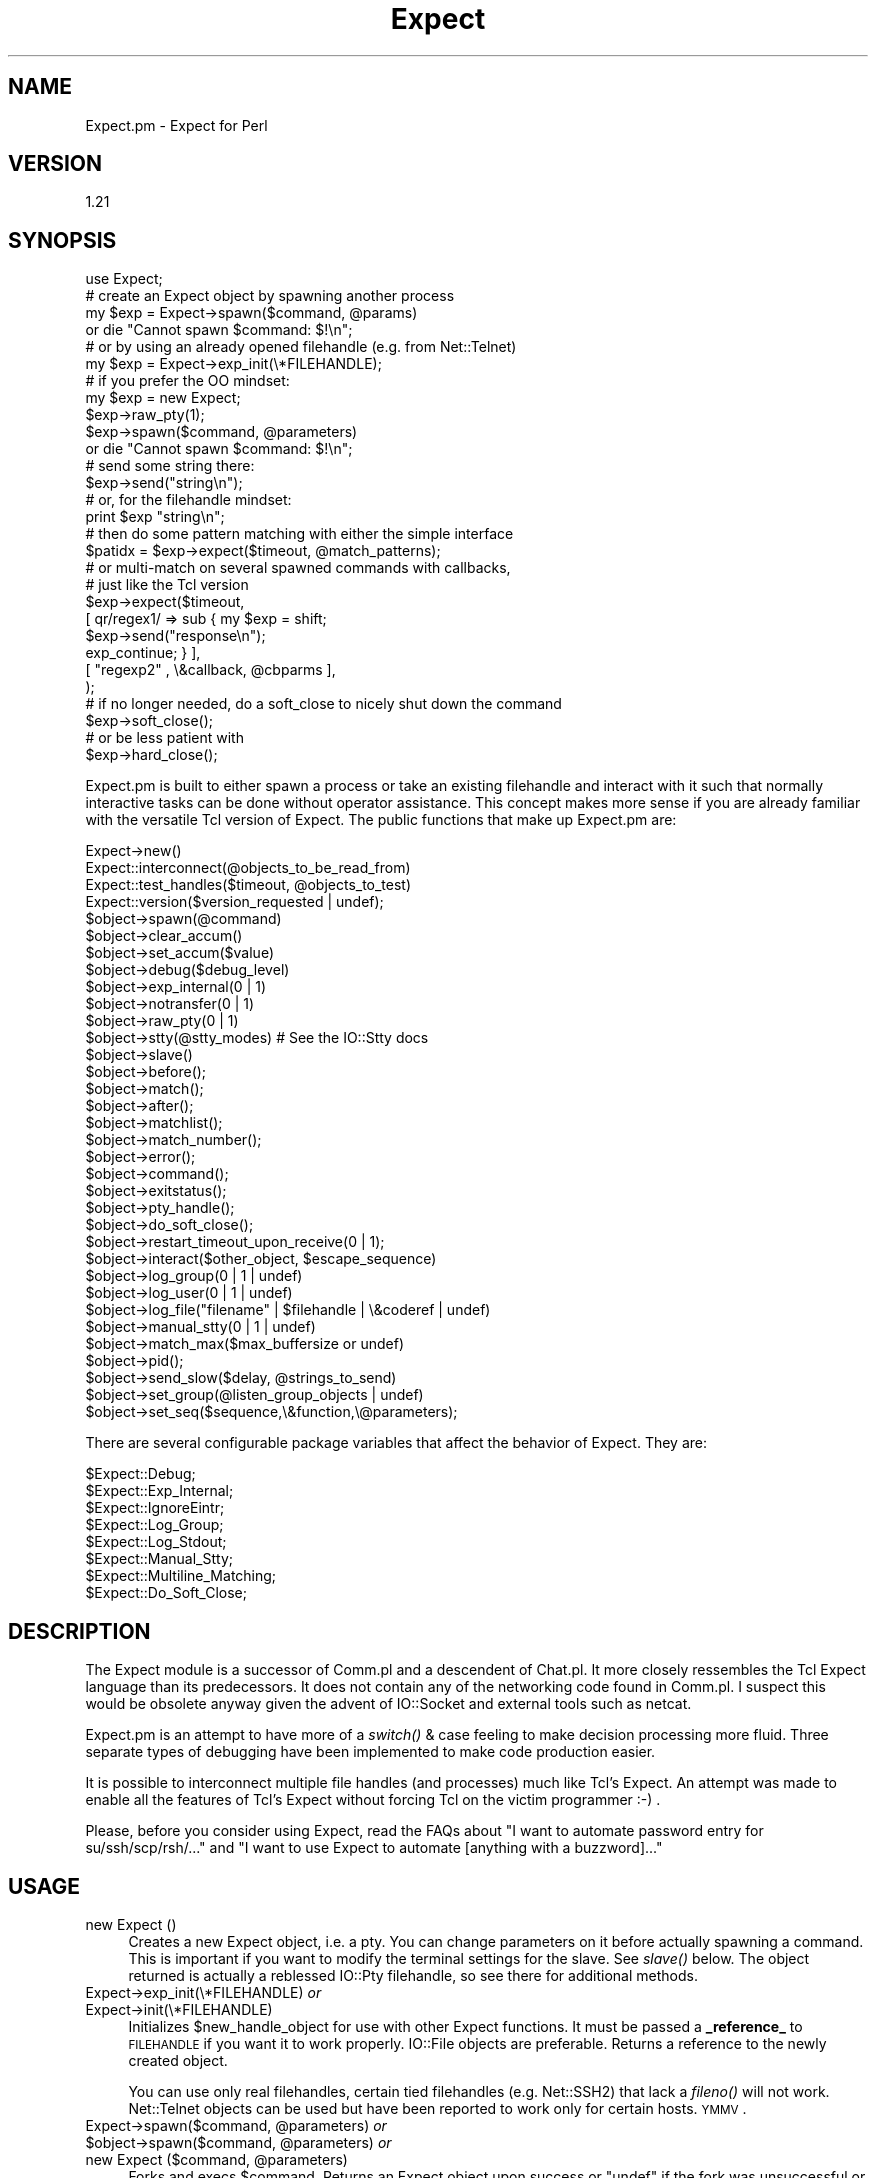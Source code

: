 .\" Automatically generated by Pod::Man 2.23 (Pod::Simple 3.14)
.\"
.\" Standard preamble:
.\" ========================================================================
.de Sp \" Vertical space (when we can't use .PP)
.if t .sp .5v
.if n .sp
..
.de Vb \" Begin verbatim text
.ft CW
.nf
.ne \\$1
..
.de Ve \" End verbatim text
.ft R
.fi
..
.\" Set up some character translations and predefined strings.  \*(-- will
.\" give an unbreakable dash, \*(PI will give pi, \*(L" will give a left
.\" double quote, and \*(R" will give a right double quote.  \*(C+ will
.\" give a nicer C++.  Capital omega is used to do unbreakable dashes and
.\" therefore won't be available.  \*(C` and \*(C' expand to `' in nroff,
.\" nothing in troff, for use with C<>.
.tr \(*W-
.ds C+ C\v'-.1v'\h'-1p'\s-2+\h'-1p'+\s0\v'.1v'\h'-1p'
.ie n \{\
.    ds -- \(*W-
.    ds PI pi
.    if (\n(.H=4u)&(1m=24u) .ds -- \(*W\h'-12u'\(*W\h'-12u'-\" diablo 10 pitch
.    if (\n(.H=4u)&(1m=20u) .ds -- \(*W\h'-12u'\(*W\h'-8u'-\"  diablo 12 pitch
.    ds L" ""
.    ds R" ""
.    ds C` ""
.    ds C' ""
'br\}
.el\{\
.    ds -- \|\(em\|
.    ds PI \(*p
.    ds L" ``
.    ds R" ''
'br\}
.\"
.\" Escape single quotes in literal strings from groff's Unicode transform.
.ie \n(.g .ds Aq \(aq
.el       .ds Aq '
.\"
.\" If the F register is turned on, we'll generate index entries on stderr for
.\" titles (.TH), headers (.SH), subsections (.SS), items (.Ip), and index
.\" entries marked with X<> in POD.  Of course, you'll have to process the
.\" output yourself in some meaningful fashion.
.ie \nF \{\
.    de IX
.    tm Index:\\$1\t\\n%\t"\\$2"
..
.    nr % 0
.    rr F
.\}
.el \{\
.    de IX
..
.\}
.\"
.\" Accent mark definitions (@(#)ms.acc 1.5 88/02/08 SMI; from UCB 4.2).
.\" Fear.  Run.  Save yourself.  No user-serviceable parts.
.    \" fudge factors for nroff and troff
.if n \{\
.    ds #H 0
.    ds #V .8m
.    ds #F .3m
.    ds #[ \f1
.    ds #] \fP
.\}
.if t \{\
.    ds #H ((1u-(\\\\n(.fu%2u))*.13m)
.    ds #V .6m
.    ds #F 0
.    ds #[ \&
.    ds #] \&
.\}
.    \" simple accents for nroff and troff
.if n \{\
.    ds ' \&
.    ds ` \&
.    ds ^ \&
.    ds , \&
.    ds ~ ~
.    ds /
.\}
.if t \{\
.    ds ' \\k:\h'-(\\n(.wu*8/10-\*(#H)'\'\h"|\\n:u"
.    ds ` \\k:\h'-(\\n(.wu*8/10-\*(#H)'\`\h'|\\n:u'
.    ds ^ \\k:\h'-(\\n(.wu*10/11-\*(#H)'^\h'|\\n:u'
.    ds , \\k:\h'-(\\n(.wu*8/10)',\h'|\\n:u'
.    ds ~ \\k:\h'-(\\n(.wu-\*(#H-.1m)'~\h'|\\n:u'
.    ds / \\k:\h'-(\\n(.wu*8/10-\*(#H)'\z\(sl\h'|\\n:u'
.\}
.    \" troff and (daisy-wheel) nroff accents
.ds : \\k:\h'-(\\n(.wu*8/10-\*(#H+.1m+\*(#F)'\v'-\*(#V'\z.\h'.2m+\*(#F'.\h'|\\n:u'\v'\*(#V'
.ds 8 \h'\*(#H'\(*b\h'-\*(#H'
.ds o \\k:\h'-(\\n(.wu+\w'\(de'u-\*(#H)/2u'\v'-.3n'\*(#[\z\(de\v'.3n'\h'|\\n:u'\*(#]
.ds d- \h'\*(#H'\(pd\h'-\w'~'u'\v'-.25m'\f2\(hy\fP\v'.25m'\h'-\*(#H'
.ds D- D\\k:\h'-\w'D'u'\v'-.11m'\z\(hy\v'.11m'\h'|\\n:u'
.ds th \*(#[\v'.3m'\s+1I\s-1\v'-.3m'\h'-(\w'I'u*2/3)'\s-1o\s+1\*(#]
.ds Th \*(#[\s+2I\s-2\h'-\w'I'u*3/5'\v'-.3m'o\v'.3m'\*(#]
.ds ae a\h'-(\w'a'u*4/10)'e
.ds Ae A\h'-(\w'A'u*4/10)'E
.    \" corrections for vroff
.if v .ds ~ \\k:\h'-(\\n(.wu*9/10-\*(#H)'\s-2\u~\d\s+2\h'|\\n:u'
.if v .ds ^ \\k:\h'-(\\n(.wu*10/11-\*(#H)'\v'-.4m'^\v'.4m'\h'|\\n:u'
.    \" for low resolution devices (crt and lpr)
.if \n(.H>23 .if \n(.V>19 \
\{\
.    ds : e
.    ds 8 ss
.    ds o a
.    ds d- d\h'-1'\(ga
.    ds D- D\h'-1'\(hy
.    ds th \o'bp'
.    ds Th \o'LP'
.    ds ae ae
.    ds Ae AE
.\}
.rm #[ #] #H #V #F C
.\" ========================================================================
.\"
.IX Title "Expect 3"
.TH Expect 3 "2007-07-19" "perl v5.12.5" "User Contributed Perl Documentation"
.\" For nroff, turn off justification.  Always turn off hyphenation; it makes
.\" way too many mistakes in technical documents.
.if n .ad l
.nh
.SH "NAME"
Expect.pm \- Expect for Perl
.SH "VERSION"
.IX Header "VERSION"
1.21
.SH "SYNOPSIS"
.IX Header "SYNOPSIS"
.Vb 1
\&  use Expect;
\&
\&  # create an Expect object by spawning another process
\&  my $exp = Expect\->spawn($command, @params)
\&    or die "Cannot spawn $command: $!\en";
\&
\&  # or by using an already opened filehandle (e.g. from Net::Telnet)
\&  my $exp = Expect\->exp_init(\e*FILEHANDLE);
\&
\&  # if you prefer the OO mindset:
\&  my $exp = new Expect;
\&  $exp\->raw_pty(1);  
\&  $exp\->spawn($command, @parameters)
\&    or die "Cannot spawn $command: $!\en";
\&
\&  # send some string there:
\&  $exp\->send("string\en");
\&
\&  # or, for the filehandle mindset:
\&  print $exp "string\en";
\&
\&  # then do some pattern matching with either the simple interface
\&  $patidx = $exp\->expect($timeout, @match_patterns);
\&
\&  # or multi\-match on several spawned commands with callbacks,
\&  # just like the Tcl version
\&  $exp\->expect($timeout,
\&               [ qr/regex1/ => sub { my $exp = shift;
\&                                     $exp\->send("response\en");
\&                                     exp_continue; } ],
\&               [ "regexp2" , \e&callback, @cbparms ],
\&              );
\&
\&  # if no longer needed, do a soft_close to nicely shut down the command
\&  $exp\->soft_close();
\&
\&  # or be less patient with
\&  $exp\->hard_close();
.Ve
.PP
Expect.pm is built to either spawn a process or take an existing filehandle
and interact with it such that normally interactive tasks can be done
without operator assistance. This concept makes more sense if you are 
already familiar with the versatile Tcl version of Expect.
The public functions that make up Expect.pm are:
.PP
.Vb 10
\&  Expect\->new()
\&  Expect::interconnect(@objects_to_be_read_from)
\&  Expect::test_handles($timeout, @objects_to_test)
\&  Expect::version($version_requested | undef);
\&  $object\->spawn(@command)
\&  $object\->clear_accum()
\&  $object\->set_accum($value)
\&  $object\->debug($debug_level)
\&  $object\->exp_internal(0 | 1)
\&  $object\->notransfer(0 | 1)
\&  $object\->raw_pty(0 | 1)
\&  $object\->stty(@stty_modes) # See the IO::Stty docs
\&  $object\->slave()
\&  $object\->before();
\&  $object\->match();
\&  $object\->after();
\&  $object\->matchlist();
\&  $object\->match_number();
\&  $object\->error();
\&  $object\->command();
\&  $object\->exitstatus();
\&  $object\->pty_handle();
\&  $object\->do_soft_close();
\&  $object\->restart_timeout_upon_receive(0 | 1);
\&  $object\->interact($other_object, $escape_sequence)
\&  $object\->log_group(0 | 1 | undef)
\&  $object\->log_user(0 | 1 | undef)
\&  $object\->log_file("filename" | $filehandle | \e&coderef | undef)
\&  $object\->manual_stty(0 | 1 | undef)
\&  $object\->match_max($max_buffersize or undef)
\&  $object\->pid();
\&  $object\->send_slow($delay, @strings_to_send)
\&  $object\->set_group(@listen_group_objects | undef)
\&  $object\->set_seq($sequence,\e&function,\e@parameters);
.Ve
.PP
There are several configurable package variables that affect the behavior of Expect. They are:
.PP
.Vb 8
\&  $Expect::Debug;
\&  $Expect::Exp_Internal;
\&  $Expect::IgnoreEintr;
\&  $Expect::Log_Group;
\&  $Expect::Log_Stdout;
\&  $Expect::Manual_Stty;
\&  $Expect::Multiline_Matching;
\&  $Expect::Do_Soft_Close;
.Ve
.SH "DESCRIPTION"
.IX Header "DESCRIPTION"
The Expect module is a successor of Comm.pl and a descendent of Chat.pl. It
more closely ressembles the Tcl Expect language than its predecessors. It
does not contain any of the networking code found in Comm.pl. I suspect this
would be obsolete anyway given the advent of IO::Socket and external tools
such as netcat.
.PP
Expect.pm is an attempt to have more of a \fIswitch()\fR & case feeling to make 
decision processing more fluid.  Three separate types of debugging have 
been implemented to make code production easier.
.PP
It is possible to interconnect multiple file handles (and processes) much
like Tcl's Expect. An attempt was made to enable all the features of Tcl's
Expect without forcing Tcl on the victim programmer :\-) .
.PP
Please, before you consider using Expect, read the FAQs about
\&\*(L"I want to automate password entry for su/ssh/scp/rsh/...\*(R" and
\&\*(L"I want to use Expect to automate [anything with a buzzword]...\*(R"
.SH "USAGE"
.IX Header "USAGE"
.IP "new Expect ()" 4
.IX Item "new Expect ()"
Creates a new Expect object, i.e. a pty.  You can change parameters on
it before actually spawning a command.  This is important if you want
to modify the terminal settings for the slave.  See \fIslave()\fR below.
The object returned is actually a reblessed IO::Pty filehandle, so see
there for additional methods.
.IP "Expect\->exp_init(\e*FILEHANDLE) \fIor\fR" 4
.IX Item "Expect->exp_init(*FILEHANDLE) or"
.PD 0
.IP "Expect\->init(\e*FILEHANDLE)" 4
.IX Item "Expect->init(*FILEHANDLE)"
.PD
Initializes \f(CW$new_handle_object\fR for use with other Expect functions. It must
be passed a \fB_reference_\fR to \s-1FILEHANDLE\s0 if you want it to work properly. 
IO::File objects are preferable. Returns a reference to the newly created
object.
.Sp
You can use only real filehandles, certain tied filehandles
(e.g. Net::SSH2) that lack a \fIfileno()\fR will not work. Net::Telnet
objects can be used but have been reported to work only for certain
hosts. \s-1YMMV\s0.
.ie n .IP "Expect\->spawn($command, @parameters) \fIor\fR" 4
.el .IP "Expect\->spawn($command, \f(CW@parameters\fR) \fIor\fR" 4
.IX Item "Expect->spawn($command, @parameters) or"
.PD 0
.ie n .IP "$object\->spawn($command, @parameters) \fIor\fR" 4
.el .IP "\f(CW$object\fR\->spawn($command, \f(CW@parameters\fR) \fIor\fR" 4
.IX Item "$object->spawn($command, @parameters) or"
.ie n .IP "new Expect ($command, @parameters)" 4
.el .IP "new Expect ($command, \f(CW@parameters\fR)" 4
.IX Item "new Expect ($command, @parameters)"
.PD
Forks and execs \f(CW$command\fR. Returns an Expect object upon success or
\&\f(CW\*(C`undef\*(C'\fR if the fork was unsuccessful or the command could not be
found.  \fIspawn()\fR passes its parameters unchanged to Perls \fIexec()\fR, so
look there for detailed semantics.
.Sp
Note that if spawn cannot \fIexec()\fR the given command, the Expect object
is still valid and the next \fIexpect()\fR will see \*(L"Cannot exec\*(R", so you
can use that for error handling.
.Sp
Also note that you cannot reuse an object with an already spawned
command, even if that command has exited.  Sorry, but you have to
allocate a new object...
.ie n .IP "$object\->debug(0 | 1 | 2 | 3 | undef)" 4
.el .IP "\f(CW$object\fR\->debug(0 | 1 | 2 | 3 | undef)" 4
.IX Item "$object->debug(0 | 1 | 2 | 3 | undef)"
Sets debug level for \f(CW$object\fR. 1 refers to general debugging
information, 2 refers to verbose debugging and 0 refers to no
debugging. If you call \fIdebug()\fR with no parameters it will return the
current debugging level.  When the object is created the debugging
level will match that \f(CW$Expect::Debug\fR, normally 0.
.Sp
The '3' setting is new with 1.05, and adds the additional
functionality of having the _full_ accumulated buffer printed every
time data is read from an Expect object. This was implemented by
request. I recommend against using this unless you think you need it
as it can create quite a quantity of output under some circumstances..
.ie n .IP "$object\->exp_internal(1 | 0)" 4
.el .IP "\f(CW$object\fR\->exp_internal(1 | 0)" 4
.IX Item "$object->exp_internal(1 | 0)"
Sets/unsets 'exp_internal' debugging. This is similar in nature to its Tcl
counterpart. It is extremely valuable when debugging \fIexpect()\fR sequences.
When the object is created the exp_internal setting will match the value of
\&\f(CW$Expect::Exp_Internal\fR, normally 0. Returns the current setting if called
without parameters. It is highly recommended that you make use of the
debugging features lest you have angry code.
.ie n .IP "$object\->raw_pty(1 | 0)" 4
.el .IP "\f(CW$object\fR\->raw_pty(1 | 0)" 4
.IX Item "$object->raw_pty(1 | 0)"
Set pty to raw mode before spawning.  This disables echoing, \s-1CR\-\s0>\s-1LF\s0
translation and an ugly hack for broken Solaris TTYs (which send
<space><backspace> to slow things down) and thus gives a more
pipe-like behaviour (which is important if you want to transfer binary
content).  Note that this must be set \fIbefore\fR spawning the program.
.ie n .IP "$object\->stty(qw(mode1 mode2...))" 4
.el .IP "\f(CW$object\fR\->stty(qw(mode1 mode2...))" 4
.IX Item "$object->stty(qw(mode1 mode2...))"
Sets the tty mode for \f(CW$object\fR's associated terminal to the given
modes.  Note that on many systems the master side of the pty is not a
tty, so you have to modify the slave pty instead, see next item.  This
needs IO::Stty installed, which is no longer required.
.ie n .IP "$object\->\fIslave()\fR" 4
.el .IP "\f(CW$object\fR\->\fIslave()\fR" 4
.IX Item "$object->slave()"
Returns a filehandle to the slave part of the pty.  Very useful in modifying
the terminal settings:
.Sp
.Vb 1
\&  $object\->slave\->stty(qw(raw \-echo));
.Ve
.Sp
Typical values are 'sane', 'raw', and 'raw \-echo'.  Note that I
recommend setting the terminal to 'raw' or 'raw \-echo', as this avoids
a lot of hassle and gives pipe-like (i.e. transparent) behaviour
(without the buffering issue).
.ie n .IP "$object\->print(@strings) \fIor\fR" 4
.el .IP "\f(CW$object\fR\->print(@strings) \fIor\fR" 4
.IX Item "$object->print(@strings) or"
.PD 0
.ie n .IP "$object\->send(@strings)" 4
.el .IP "\f(CW$object\fR\->send(@strings)" 4
.IX Item "$object->send(@strings)"
.PD
Sends the given strings to the spawned command.  Note that the strings
are not logged in the logfile (see print_log_file) but will probably
be echoed back by the pty, depending on pty settings (default is echo)
and thus end up there anyway.  This must also be taken into account
when \fIexpect()\fRing for an answer: the next string will be the command
just sent.  I suggest setting the pty to raw, which disables echo and
makes the pty transparently act like a bidirectional pipe.
.ie n .IP "$object\->expect($timeout, @match_patterns)" 4
.el .IP "\f(CW$object\fR\->expect($timeout, \f(CW@match_patterns\fR)" 4
.IX Item "$object->expect($timeout, @match_patterns)"
or, more like Tcl/Expect,
.Sp
.Vb 11
\&  expect($timeout, 
\&         \*(Aq\-i\*(Aq, [ $obj1, $obj2, ... ], 
\&               [ $re_pattern, sub { ...; exp_continue; }, @subparms, ],
\&               [ \*(Aqeof\*(Aq, sub { ... } ],
\&               [ \*(Aqtimeout\*(Aq, sub { ... }, \e$subparm1 ],
\&         \*(Aq\-i\*(Aq, [ $objn, ...],
\&               \*(Aq\-ex\*(Aq, $exact_pattern, sub { ... },
\&               $exact_pattern, sub { ...; exp_continue_timeout; },
\&               \*(Aq\-re\*(Aq, $re_pattern, sub { ... },
\&         \*(Aq\-i\*(Aq, \e@object_list, @pattern_list,
\&         ...);
.Ve
.Sp
\&\fISimple interface:\fR
.Sp
Given \f(CW$timeout\fR in seconds Expect will wait for \f(CW$object\fR's handle to produce
one of the match_patterns, which are matched exactly by default. If you 
want a regexp match, prefix the pattern with '\-re'.
.Sp
Due to o/s limitations \f(CW$timeout\fR should be a round number. If \f(CW$timeout\fR 
is 0 Expect will check one time to see if \f(CW$object\fR's handle contains 
any of the match_patterns. If \f(CW$timeout\fR is undef Expect
will wait forever for a pattern to match.
.Sp
If called in a scalar context, \fIexpect()\fR will return the position of
the matched pattern within \f(CW$match_patterns\fR, or undef if no pattern was
matched. This is a position starting from 1, so if you want to know
which of an array of \f(CW@matched_patterns\fR matched you should subtract one
from the return value.
.Sp
If called in an array context \fIexpect()\fR will return
($matched_pattern_position, \f(CW$error\fR, \f(CW$successfully_matching_string\fR,
\&\f(CW$before_match\fR, and \f(CW$after_match\fR).
.Sp
\&\f(CW$matched_pattern_position\fR will contain the value that would have been
returned if \fIexpect()\fR had been called in a scalar context. \f(CW$error\fR is
the error that occurred that caused \fIexpect()\fR to return. \f(CW$error\fR will
contain a number followed by a string equivalent expressing the nature
of the error. Possible values are undef, indicating no error,
\&'1:TIMEOUT' indicating that \f(CW$timeout\fR seconds had elapsed without a
match, '2:EOF' indicating an eof was read from \f(CW$object\fR, '3: spawn
id($fileno) died' indicating that the process exited before matching
and '4:$!' indicating whatever error was set in \f(CW$ERRNO\fR during the last
read on \f(CW$object\fR's handle or during \fIselect()\fR. All handles indicated by
set_group plus \s-1STDOUT\s0 will have all data to come out of \f(CW$object\fR
printed to them during \fIexpect()\fR if log_group and log_stdout are set.
.Sp
Changed from older versions is the regular expression handling. By
default now all strings passed to \fIexpect()\fR are treated as literals. To
match a regular expression pass '\-re' as a parameter in front of the
pattern you want to match as a regexp.
.Sp
Example:
.Sp
.Vb 1
\&  $object\->expect(15, \*(Aqmatch me exactly\*(Aq,\*(Aq\-re\*(Aq,\*(Aqmatch\es+me\es+exactly\*(Aq);
.Ve
.Sp
This change makes it possible to match literals and regular expressions
in the same \fIexpect()\fR call.
.Sp
Also new is multiline matching. ^ will now match the beginning of
lines. Unfortunately, because perl doesn't use $/ in determining where 
lines break using $ to find the end of a line frequently doesn't work. This
is because your terminal is returning \*(L"\er\en\*(R" at the end of every line. One
way to check for a pattern at the end of a line would be to use \er?$ instead
of $.
.Sp
Example: Spawning telnet to a host, you might look for the escape
character.  telnet would return to you \*(L"\er\enEscape character is
\&'^]'.\er\en\*(R". To find this you might use \f(CW$match\fR='^Escape char.*\e.\er?$';
.Sp
.Vb 1
\&  $telnet\->expect(10,\*(Aq\-re\*(Aq,$match);
.Ve
.Sp
\&\fINew more Tcl/Expect\-like interface:\fR
.Sp
It's now possible to expect on more than one connection at a time by
specifying '\f(CW\*(C`\-i\*(C'\fR' and a single Expect object or a ref to an array
containing Expect objects, e.g.
.Sp
.Vb 4
\& expect($timeout,
\&        \*(Aq\-i\*(Aq, $exp1, @patterns_1,
\&        \*(Aq\-i\*(Aq, [ $exp2, $exp3 ], @patterns_2_3,
\&       )
.Ve
.Sp
Furthermore, patterns can now be specified as array refs containing
[$regexp, sub { ...}, \f(CW@optional_subprams\fR] . When the pattern matches,
the subroutine is called with parameters ($matched_expect_obj,
\&\f(CW@optional_subparms\fR). The subroutine can return the symbol
`exp_continue' to continue the expect matching with timeout starting
anew or return the symbol `exp_continue_timeout' for continuing expect
without resetting the timeout count.
.Sp
.Vb 8
\& $exp\->expect($timeout,
\&              [ qr/username: /i, sub { my $self = shift;
\&                                       $self\->send("$username\en");
\&                                       exp_continue; }],
\&              [ qr/password: /i, sub { my $self = shift;
\&                                       $self\->send("$password\en");
\&                                       exp_continue; }],
\&              $shell_prompt);
.Ve
.Sp
`expect' is now exported by default.
.ie n .IP "$object\->\fIexp_before()\fR \fIor\fR" 4
.el .IP "\f(CW$object\fR\->\fIexp_before()\fR \fIor\fR" 4
.IX Item "$object->exp_before() or"
.PD 0
.ie n .IP "$object\->\fIbefore()\fR" 4
.el .IP "\f(CW$object\fR\->\fIbefore()\fR" 4
.IX Item "$object->before()"
.PD
\&\fIbefore()\fR returns the 'before' part of the last \fIexpect()\fR call. If the last
\&\fIexpect()\fR call didn't match anything, \fIexp_before()\fR will return the entire
output of the object accumulated before the \fIexpect()\fR call finished.
.Sp
Note that this is something different than Tcl Expects \fIbefore()\fR!!
.ie n .IP "$object\->\fIexp_after()\fR \fIor\fR" 4
.el .IP "\f(CW$object\fR\->\fIexp_after()\fR \fIor\fR" 4
.IX Item "$object->exp_after() or"
.PD 0
.ie n .IP "$object\->\fIafter()\fR" 4
.el .IP "\f(CW$object\fR\->\fIafter()\fR" 4
.IX Item "$object->after()"
.PD
returns the 'after' part of the last \fIexpect()\fR call. If the last
\&\fIexpect()\fR call didn't match anything, \fIexp_after()\fR will return \fIundef()\fR.
.ie n .IP "$object\->\fIexp_match()\fR \fIor\fR" 4
.el .IP "\f(CW$object\fR\->\fIexp_match()\fR \fIor\fR" 4
.IX Item "$object->exp_match() or"
.PD 0
.ie n .IP "$object\->\fImatch()\fR" 4
.el .IP "\f(CW$object\fR\->\fImatch()\fR" 4
.IX Item "$object->match()"
.PD
returns the string matched by the last \fIexpect()\fR call, undef if
no string was matched.
.ie n .IP "$object\->\fIexp_match_number()\fR \fIor\fR" 4
.el .IP "\f(CW$object\fR\->\fIexp_match_number()\fR \fIor\fR" 4
.IX Item "$object->exp_match_number() or"
.PD 0
.ie n .IP "$object\->\fImatch_number()\fR" 4
.el .IP "\f(CW$object\fR\->\fImatch_number()\fR" 4
.IX Item "$object->match_number()"
.PD
\&\fIexp_match_number()\fR returns the number of the pattern matched by the last
\&\fIexpect()\fR call. Keep in mind that the first pattern in a list of patterns is 1,
not 0. Returns undef if no pattern was matched.
.ie n .IP "$object\->\fIexp_matchlist()\fR \fIor\fR" 4
.el .IP "\f(CW$object\fR\->\fIexp_matchlist()\fR \fIor\fR" 4
.IX Item "$object->exp_matchlist() or"
.PD 0
.ie n .IP "$object\->\fImatchlist()\fR" 4
.el .IP "\f(CW$object\fR\->\fImatchlist()\fR" 4
.IX Item "$object->matchlist()"
.PD
\&\fIexp_matchlist()\fR returns a list of matched substrings from the brackets
() inside the regexp that last matched. ($object\->matchlist)[0]
thus corresponds to \f(CW$1\fR, ($object\->matchlist)[1] to \f(CW$2\fR, etc.
.ie n .IP "$object\->\fIexp_error()\fR \fIor\fR" 4
.el .IP "\f(CW$object\fR\->\fIexp_error()\fR \fIor\fR" 4
.IX Item "$object->exp_error() or"
.PD 0
.ie n .IP "$object\->\fIerror()\fR" 4
.el .IP "\f(CW$object\fR\->\fIerror()\fR" 4
.IX Item "$object->error()"
.PD
\&\fIexp_error()\fR returns the error generated by the last \fIexpect()\fR call if
no pattern was matched. It is typically useful to examine the value returned by
\&\fIbefore()\fR to find out what the output of the object was in determining
why it didn't match any of the patterns.
.ie n .IP "$object\->\fIclear_accum()\fR" 4
.el .IP "\f(CW$object\fR\->\fIclear_accum()\fR" 4
.IX Item "$object->clear_accum()"
Clear the contents of the accumulator for \f(CW$object\fR. This gets rid of
any residual contents of a handle after \fIexpect()\fR or \fIsend_slow()\fR such
that the next \fIexpect()\fR call will only see new data from \f(CW$object\fR. The
contents of the accumulator are returned.
.ie n .IP "$object\->set_accum($value)" 4
.el .IP "\f(CW$object\fR\->set_accum($value)" 4
.IX Item "$object->set_accum($value)"
Sets the content of the accumulator for \f(CW$object\fR to \f(CW$value\fR. The
previous content of the accumulator is returned.
.ie n .IP "$object\->\fIexp_command()\fR \fIor\fR" 4
.el .IP "\f(CW$object\fR\->\fIexp_command()\fR \fIor\fR" 4
.IX Item "$object->exp_command() or"
.PD 0
.ie n .IP "$object\->\fIcommand()\fR" 4
.el .IP "\f(CW$object\fR\->\fIcommand()\fR" 4
.IX Item "$object->command()"
.PD
\&\fIexp_command()\fR returns the string that was used to spawn the command. Helpful
for debugging and for reused patternmatch subroutines.
.ie n .IP "$object\->\fIexp_exitstatus()\fR \fIor\fR" 4
.el .IP "\f(CW$object\fR\->\fIexp_exitstatus()\fR \fIor\fR" 4
.IX Item "$object->exp_exitstatus() or"
.PD 0
.ie n .IP "$object\->\fIexitstatus()\fR" 4
.el .IP "\f(CW$object\fR\->\fIexitstatus()\fR" 4
.IX Item "$object->exitstatus()"
.PD
Returns the exit status of \f(CW$object\fR (if it already exited).
.ie n .IP "$object\->\fIexp_pty_handle()\fR \fIor\fR" 4
.el .IP "\f(CW$object\fR\->\fIexp_pty_handle()\fR \fIor\fR" 4
.IX Item "$object->exp_pty_handle() or"
.PD 0
.ie n .IP "$object\->\fIpty_handle()\fR" 4
.el .IP "\f(CW$object\fR\->\fIpty_handle()\fR" 4
.IX Item "$object->pty_handle()"
.PD
Returns a string representation of the attached pty, for example:
`spawn \fIid\fR\|(5)' (pty has fileno 5), `handle \fIid\fR\|(7)' (pty was initialized
from fileno 7) or `\s-1STDIN\s0'. Useful for debugging.
.ie n .IP "$object\->restart_timeout_upon_receive(0 | 1)" 4
.el .IP "\f(CW$object\fR\->restart_timeout_upon_receive(0 | 1)" 4
.IX Item "$object->restart_timeout_upon_receive(0 | 1)"
If this is set to 1, the expect timeout is retriggered whenever something
is received from the spawned command.  This allows to perform some
aliveness testing and still expect for patterns.
.Sp
.Vb 5
\&    $exp\->restart_timeout_upon_receive(1);
\&    $exp\->expect($timeout,
\&                 [ timeout => \e&report_timeout ],
\&                 [ qr/pattern/ => \e&handle_pattern],
\&                );
.Ve
.Sp
Now the timeout isn't triggered if the command produces any kind of output,
i.e. is still alive, but you can act upon patterns in the output.
.ie n .IP "$object\->notransfer(1 | 0)" 4
.el .IP "\f(CW$object\fR\->notransfer(1 | 0)" 4
.IX Item "$object->notransfer(1 | 0)"
Do not truncate the content of the accumulator after a match.
Normally, the accumulator is set to the remains that come after the
matched string.  Note that this setting is per object and not per
pattern, so if you want to have normal acting patterns that truncate
the accumulator, you have to add a
.Sp
.Vb 1
\&    $exp\->set_accum($exp\->after);
.Ve
.Sp
to their callback, e.g.
.Sp
.Vb 12
\&    $exp\->notransfer(1);
\&    $exp\->expect($timeout,
\&                 # accumulator not truncated, pattern1 will match again
\&                 [ "pattern1" => sub { my $self = shift;
\&                                       ...
\&                                     } ],
\&                 # accumulator truncated, pattern2 will not match again
\&                 [ "pattern2" => sub { my $self = shift;
\&                                       ...
\&                                       $self\->set_accum($self\->after());
\&                                     } ],
\&                );
.Ve
.Sp
This is only a temporary fix until I can rewrite the pattern matching
part so it can take that additional \-notransfer argument.
.IP "Expect::interconnect(@objects);" 4
.IX Item "Expect::interconnect(@objects);"
Read from \f(CW@objects\fR and print to their \f(CW@listen_groups\fR until an escape sequence
is matched from one of \f(CW@objects\fR and the associated function returns 0 or undef.
The special escape sequence '\s-1EOF\s0' is matched when an object's handle returns
an end of file. Note that it is not necessary to include objects that only
accept data in \f(CW@objects\fR since the escape sequence is _read_ from an object.
Further note that the listen_group for a write-only object is always empty.
Why would you want to have objects listening to \s-1STDOUT\s0 (for example)?
By default every member of \f(CW@objects\fR _as well as every member of its listen
group_ will be set to 'raw \-echo' for the duration of interconnection. 
Setting \f(CW$object\fR\->\fImanual_stty()\fR will stop this behavior per object.
The original tty settings will be restored as interconnect exits.
.Sp
For a generic way to interconnect processes, take a look at IPC::Run.
.IP "Expect::test_handles(@objects)" 4
.IX Item "Expect::test_handles(@objects)"
Given a set of objects determines which objects' handles have data ready
to be read. \fBReturns an array\fR who's members are positions in \f(CW@objects\fR that
have ready handles. Returns undef if there are no such handles ready.
.IP "Expect::version($version_requested or undef);" 4
.IX Item "Expect::version($version_requested or undef);"
Returns current version of Expect. As of .99 earlier versions are not
supported. Too many things were changed to make versioning possible.
.ie n .IP "$object\->interact( ""\e*FILEHANDLE, $escape_sequence"")" 4
.el .IP "\f(CW$object\fR\->interact( \f(CW\e*FILEHANDLE, $escape_sequence\fR)" 4
.IX Item "$object->interact( *FILEHANDLE, $escape_sequence)"
\&\fIinteract()\fR is essentially a macro for calling \fIinterconnect()\fR for
connecting 2 processes together. \e*FILEHANDLE defaults to \e*STDIN and 
\&\f(CW$escape_sequence\fR defaults to undef. Interaction ceases when \f(CW$escape_sequence\fR
is read from \fB\s-1FILEHANDLE\s0\fR, not \f(CW$object\fR. \f(CW$object\fR's listen group will 
consist solely of \e*FILEHANDLE for the duration of the interaction.
\&\e*FILEHANDLE will not be echoed on \s-1STDOUT\s0.
.ie n .IP "$object\->log_group(0 | 1 | undef)" 4
.el .IP "\f(CW$object\fR\->log_group(0 | 1 | undef)" 4
.IX Item "$object->log_group(0 | 1 | undef)"
Set/unset logging of \f(CW$object\fR to its 'listen group'. If set all objects
in the listen group will have output from \f(CW$object\fR printed to them during
\&\f(CW$object\fR\->\fIexpect()\fR, \f(CW$object\fR\->\fIsend_slow()\fR, and \f(CW\*(C`Expect::interconnect($object
, ...)\*(C'\fR. Default value is on. During creation of \f(CW$object\fR the setting will
match the value of \f(CW$Expect::Log_Group\fR, normally 1.
.ie n .IP "$object\->log_user(0 | 1 | undef) \fIor\fR" 4
.el .IP "\f(CW$object\fR\->log_user(0 | 1 | undef) \fIor\fR" 4
.IX Item "$object->log_user(0 | 1 | undef) or"
.PD 0
.ie n .IP "$object\->log_stdout(0 | 1 | undef)" 4
.el .IP "\f(CW$object\fR\->log_stdout(0 | 1 | undef)" 4
.IX Item "$object->log_stdout(0 | 1 | undef)"
.PD
Set/unset logging of object's handle to \s-1STDOUT\s0. This corresponds to Tcl's
log_user variable. Returns current setting if called without parameters.
Default setting is off for initialized handles.  When a process object is
created (not a filehandle initialized with exp_init) the log_stdout setting
will match the value of \f(CW$Expect::Log_Stdout\fR variable, normally 1.
If/when you initialize \s-1STDIN\s0 it is usually associated with a tty which
will by default echo to \s-1STDOUT\s0 anyway, so be careful or you will have
multiple echoes.
.ie n .IP "$object\->log_file(""filename"" | $filehandle | \e&coderef | undef)" 4
.el .IP "\f(CW$object\fR\->log_file(``filename'' | \f(CW$filehandle\fR | \e&coderef | undef)" 4
.IX Item "$object->log_file(filename | $filehandle | &coderef | undef)"
Log session to a file.  All characters send to or received from the
spawned process are written to the file.  Normally appends to the
logfile, but you can pass an additional mode of \*(L"w\*(R" to truncate the
file upon \fIopen()\fR:
.Sp
.Vb 1
\&  $object\->log_file("filename", "w");
.Ve
.Sp
Returns the logfilehandle.
.Sp
If called with an undef value, stops logging and closes logfile:
.Sp
.Vb 1
\&  $object\->log_file(undef);
.Ve
.Sp
If called without argument, returns the logfilehandle:
.Sp
.Vb 1
\&  $fh = $object\->log_file();
.Ve
.Sp
Can be set to a code ref, which will be called instead of printing
to the logfile:
.Sp
.Vb 1
\&  $object\->log_file(\e&myloggerfunc);
.Ve
.ie n .IP "$object\->print_log_file(@strings)" 4
.el .IP "\f(CW$object\fR\->print_log_file(@strings)" 4
.IX Item "$object->print_log_file(@strings)"
Prints to logfile (if opened) or calls the logfile hook function.
This allows the user to add arbitraty text to the logfile.  Note that
this could also be done as \f(CW$object\fR\->log_file\->\fIprint()\fR but would only
work for log files, not code hooks.
.ie n .IP "$object\->set_seq($sequence, \e&function, \e@function_parameters)" 4
.el .IP "\f(CW$object\fR\->set_seq($sequence, \e&function, \e@function_parameters)" 4
.IX Item "$object->set_seq($sequence, &function, @function_parameters)"
During Expect\->\fIinterconnect()\fR if \f(CW$sequence\fR is read from \f(CW$object\fR &function
will be executed with parameters \f(CW@function_parameters\fR. It is \fB_highly
recommended_\fR that the escape sequence be a single character since the 
likelihood is great that the sequence will be broken into to separate reads
from the \f(CW$object\fR's handle, making it impossible to strip \f(CW$sequence\fR from
getting printed to \f(CW$object\fR's listen group. \e&function should be something
like 'main::control_w_function' and \f(CW@function_parameters\fR should be an
array defined by the caller, passed by reference to \fIset_seq()\fR.
Your function should return a non-zero value if execution of \fIinterconnect()\fR
is to resume after the function returns, zero or undefined if \fIinterconnect()\fR
should return after your function returns.
The special sequence '\s-1EOF\s0' matches the end of file being reached by \f(CW$object\fR.
See \fIinterconnect()\fR for details.
.ie n .IP "$object\->set_group(@listener_objects)" 4
.el .IP "\f(CW$object\fR\->set_group(@listener_objects)" 4
.IX Item "$object->set_group(@listener_objects)"
\&\f(CW@listener_objects\fR is the list of objects that should have their handles 
printed to by \f(CW$object\fR when Expect::interconnect, \f(CW$object\fR\->\fIexpect()\fR or
\&\f(CW$object\fR\->\fIsend_slow()\fR are called. Calling w/out parameters will return
the current list of the listener objects.
.ie n .IP "$object\->manual_stty(0 | 1 | undef)" 4
.el .IP "\f(CW$object\fR\->manual_stty(0 | 1 | undef)" 4
.IX Item "$object->manual_stty(0 | 1 | undef)"
Sets/unsets whether or not Expect should make reasonable guesses as to 
when and how to set tty parameters for \f(CW$object\fR. Will match
\&\f(CW$Expect::Manual_Stty\fR value (normally 0) when \f(CW$object\fR is created. If called
without parameters \fImanual_stty()\fR will return the current manual_stty setting.
.ie n .IP "$object\->match_max($maximum_buffer_length | undef) \fIor\fR" 4
.el .IP "\f(CW$object\fR\->match_max($maximum_buffer_length | undef) \fIor\fR" 4
.IX Item "$object->match_max($maximum_buffer_length | undef) or"
.PD 0
.ie n .IP "$object\->max_accum($maximum_buffer_length | undef)" 4
.el .IP "\f(CW$object\fR\->max_accum($maximum_buffer_length | undef)" 4
.IX Item "$object->max_accum($maximum_buffer_length | undef)"
.PD
Set the maximum accumulator size for object. This is useful if you think
that the accumulator will grow out of hand during \fIexpect()\fR calls. Since
the buffer will be matched by every match_pattern it may get slow if the
buffer gets too large. Returns current value if called without parameters.
Not defined by default.
.ie n .IP "$object\->notransfer(0 | 1)" 4
.el .IP "\f(CW$object\fR\->notransfer(0 | 1)" 4
.IX Item "$object->notransfer(0 | 1)"
If set, matched strings will not be deleted from the accumulator.
Returns current value if called without parameters.  False by default.
.ie n .IP "$object\->\fIexp_pid()\fR \fIor\fR" 4
.el .IP "\f(CW$object\fR\->\fIexp_pid()\fR \fIor\fR" 4
.IX Item "$object->exp_pid() or"
.PD 0
.ie n .IP "$object\->\fIpid()\fR" 4
.el .IP "\f(CW$object\fR\->\fIpid()\fR" 4
.IX Item "$object->pid()"
.PD
Return pid of \f(CW$object\fR, if one exists. Initialized filehandles will not have
pids (of course).
.ie n .IP "$object\->send_slow($delay, @strings);" 4
.el .IP "\f(CW$object\fR\->send_slow($delay, \f(CW@strings\fR);" 4
.IX Item "$object->send_slow($delay, @strings);"
print each character from each string of \f(CW@strings\fR one at a time with \f(CW$delay\fR
seconds before each character. This is handy for devices such as modems
that can be annoying if you send them data too fast. After each character
\&\f(CW$object\fR will be checked to determine whether or not it has any new data ready
and if so update the accumulator for future \fIexpect()\fR calls and print the 
output to \s-1STDOUT\s0 and \f(CW@listen_group\fR if log_stdout and log_group are
appropriately set.
.SS "Configurable Package Variables:"
.IX Subsection "Configurable Package Variables:"
.ie n .IP "$Expect::Debug" 4
.el .IP "\f(CW$Expect::Debug\fR" 4
.IX Item "$Expect::Debug"
Defaults to 0. Newly created objects have a \f(CW$object\fR\->\fIdebug()\fR value
of \f(CW$Expect::Debug\fR. See \f(CW$object\fR\->\fIdebug()\fR;
.ie n .IP "$Expect::Do_Soft_Close" 4
.el .IP "\f(CW$Expect::Do_Soft_Close\fR" 4
.IX Item "$Expect::Do_Soft_Close"
Defaults to 0. When destroying objects, soft_close may take up to half
a minute to shut everything down.  From now on, only hard_close will
be called, which is less polite but still gives the process a chance
to terminate properly.  Set this to '1' for old behaviour.
.ie n .IP "$Expect::Exp_Internal" 4
.el .IP "\f(CW$Expect::Exp_Internal\fR" 4
.IX Item "$Expect::Exp_Internal"
Defaults to 0. Newly created objects have a \f(CW$object\fR\->\fIexp_internal()\fR
value of \f(CW$Expect::Exp_Internal\fR. See \f(CW$object\fR\->\fIexp_internal()\fR.
.ie n .IP "$Expect::IgnoreEintr" 4
.el .IP "\f(CW$Expect::IgnoreEintr\fR" 4
.IX Item "$Expect::IgnoreEintr"
Defaults to 0. If set to 1, when waiting for new data, Expect will
ignore \s-1EINTR\s0 errors and restart the \fIselect()\fR call instead.
.ie n .IP "$Expect::Log_Group" 4
.el .IP "\f(CW$Expect::Log_Group\fR" 4
.IX Item "$Expect::Log_Group"
Defaults to 1. Newly created objects have a \f(CW$object\fR\->\fIlog_group()\fR
value of \f(CW$Expect::Log_Group\fR. See \f(CW$object\fR\->\fIlog_group()\fR.
.ie n .IP "$Expect::Log_Stdout" 4
.el .IP "\f(CW$Expect::Log_Stdout\fR" 4
.IX Item "$Expect::Log_Stdout"
Defaults to 1 for spawned commands, 0 for file handles
attached with \fIexp_init()\fR. Newly created objects have a
\&\f(CW$object\fR\->\fIlog_stdout()\fR value of \f(CW$Expect::Log_Stdout\fR. See
\&\f(CW$object\fR\->\fIlog_stdout()\fR.
.ie n .IP "$Expect::Manual_Stty" 4
.el .IP "\f(CW$Expect::Manual_Stty\fR" 4
.IX Item "$Expect::Manual_Stty"
Defaults to 0. Newly created objects have a \f(CW$object\fR\->\fImanual_stty()\fR
value of \f(CW$Expect::Manual_Stty\fR. See \f(CW$object\fR\->\fImanual_stty()\fR.
.ie n .IP "$Expect::Multiline_Matching" 4
.el .IP "\f(CW$Expect::Multiline_Matching\fR" 4
.IX Item "$Expect::Multiline_Matching"
.Vb 6
\&        Defaults to 1. Affects whether or not expect() uses the /m flag for
\&doing regular expression matching. If set to 1 /m is used.
\&        This makes a difference when you are trying to match ^ and $. If
\&you have this on you can match lines in the middle of a page of output
\&using ^ and $ instead of it matching the beginning and end of the entire
\&expression. I think this is handy.
.Ve
.SH "CONTRIBUTIONS"
.IX Header "CONTRIBUTIONS"
Lee Eakin <leakin@japh.itg.ti.com> has ported the kibitz script
from Tcl/Expect to Perl/Expect.
.PP
Jeff Carr <jcarr@linuxmachines.com> provided a simple example of how
handle terminal window resize events (transmitted via the \s-1WINCH\s0
signal) in a ssh session.
.PP
You can find both scripts in the examples/ subdir.  Thanks to both!
.PP
Historical notes:
.PP
There are still a few lines of code dating back to the inspirational
Comm.pl and Chat.pl modules without which this would not have been possible.
Kudos to Eric Arnold <Eric.Arnold@Sun.com> and Randal 'Nuke your \s-1NT\s0 box with
one line of perl code' Schwartz<merlyn@stonehenge.com> for making these
available to the perl public.
.PP
As of .98 I think all the old code is toast. No way could this have been done
without it though. Special thanks to Graham Barr for helping make sense of
the IO::Handle stuff as well as providing the highly recommended IO::Tty 
module.
.SH "REFERENCES"
.IX Header "REFERENCES"
Mark Rogaski <rogaski@att.com> wrote:
.PP
\&\*(L"I figured that you'd like to know that Expect.pm has been very 
useful to \s-1AT&T\s0 Labs over the past couple of years (since I first talked to 
Austin about design decisions). We use Expect.pm for managing 
the switches in our network via the telnet interface, and such automation 
has significantly increased our reliability. So, you can honestly say that 
one of the largest digital networks in existence (\s-1AT&T\s0 Frame Relay) uses 
Expect.pm quite extensively.\*(R"
.SH "FAQ \- Frequently Asked Questions"
.IX Header "FAQ - Frequently Asked Questions"
This is a growing collection of things that might help.
Please send you questions that are not answered here to
RGiersig@cpan.org
.SS "What systems does Expect run on?"
.IX Subsection "What systems does Expect run on?"
Expect itself doesn't have real system dependencies, but the underlying
IO::Tty needs pseudoterminals. IO::Stty uses \s-1POSIX\s0.pm and Fcntl.pm.
.PP
I have used it on Solaris, Linux and \s-1AIX\s0, others report *BSD and \s-1OSF\s0
as working.  Generally, any modern \s-1POSIX\s0 Unix should do, but there
are exceptions to every rule.  Feedback is appreciated.
.PP
See IO::Tty for a list of verified systems.
.SS "Can I use this module with ActivePerl on Windows?"
.IX Subsection "Can I use this module with ActivePerl on Windows?"
Up to now, the answer was 'No', but this has changed.
.PP
You still cannot use ActivePerl, but if you use the Cygwin environment
(http://sources.redhat.com), which brings its own perl, and have
the latest IO::Tty (v0.05 or later) installed, it should work (feedback
appreciated).
.SS "The examples in the tutorial don't work!"
.IX Subsection "The examples in the tutorial don't work!"
The tutorial is hopelessly out of date and needs a serious overhaul.
I appologize for this, I have concentrated my efforts mainly on the
functionality.  Volunteers welcomed.
.SS "How can I find out what Expect is doing?"
.IX Subsection "How can I find out what Expect is doing?"
If you set
.PP
.Vb 1
\&  $Expect::Exp_Internal = 1;
.Ve
.PP
Expect will tell you very verbosely what it is receiving and sending,
what matching it is trying and what it found.  You can do this on a
per-command base with
.PP
.Vb 1
\&  $exp\->exp_internal(1);
.Ve
.PP
You can also set
.PP
.Vb 1
\&  $Expect::Debug = 1;  # or 2, 3 for more verbose output
.Ve
.PP
or
.PP
.Vb 1
\&  $exp\->debug(1);
.Ve
.PP
which gives you even more output.
.SS "I am seeing the output of the command I spawned.  Can I turn that off?"
.IX Subsection "I am seeing the output of the command I spawned.  Can I turn that off?"
Yes, just set
.PP
.Vb 1
\&  $Expect::Log_Stdout = 0;
.Ve
.PP
to globally disable it or
.PP
.Vb 1
\&   $exp\->log_stdout(0);
.Ve
.PP
for just that command.  'log_user' is provided as an alias so
Tcl/Expect user get a \s-1DWIM\s0 experience... :\-)
.SS "No, I mean that when I send some text to the spawned process, it gets echoed back and I have to deal with it in the next expect."
.IX Subsection "No, I mean that when I send some text to the spawned process, it gets echoed back and I have to deal with it in the next expect."
This is caused by the pty, which has probably 'echo' enabled.  A
solution would be to set the pty to raw mode, which in general is
cleaner for communication between two programs (no more unexpected
character translations).  Unfortunately this would break a lot of old
code that sends \*(L"\er\*(R" to the program instead of \*(L"\en\*(R" (translating this
is also handled by the pty), so I won't add this to Expect just like that.
But feel free to experiment with \f(CW\*(C`$exp\->raw_pty(1)\*(C'\fR.
.SS "How do I send control characters to a process?"
.IX Subsection "How do I send control characters to a process?"
A: You can send any characters to a process with the print command. To
represent a control character in Perl, use \ec followed by the letter. For
example, control-G can be represented with \*(L"\ecG\*(R" . Note that this will not
work if you single-quote your string. So, to send control-C to a process in
\&\f(CW$exp\fR, do:
.PP
.Vb 1
\&  print $exp "\ecC";
.Ve
.PP
Or, if you prefer:
.PP
.Vb 1
\&  $exp\->send("\ecC");
.Ve
.PP
The ability to include control characters in a string like this is provided
by Perl, not by Expect.pm . Trying to learn Expect.pm without a thorough
grounding in Perl can be very daunting. We suggest you look into some of
the excellent Perl learning material, such as the books _Programming Perl_
and _Learning Perl_ by O'Reilly, as well as the extensive online Perl
documentation available through the perldoc command.
.SS "My script fails from time to time without any obvious reason.  It seems that I am sometimes loosing output from the spawned program."
.IX Subsection "My script fails from time to time without any obvious reason.  It seems that I am sometimes loosing output from the spawned program."
You could be exiting too fast without giving the spawned program
enough time to finish.  Try adding \f(CW$exp\fR\->\fIsoft_close()\fR to terminate the
program gracefully or do an \fIexpect()\fR for 'eof'.
.PP
Alternatively, try adding a 'sleep 1' after you \fIspawn()\fR the program.
It could be that pty creation on your system is just slow (but this is
rather improbable if you are using the latest IO-Tty).
.SS "I want to automate password entry for su/ssh/scp/rsh/..."
.IX Subsection "I want to automate password entry for su/ssh/scp/rsh/..."
You shouldn't use Expect for this.  Putting passwords, especially 
root passwords, into scripts in clear text can mean severe security 
problems.  I strongly recommend using other means.  For 'su', consider 
switching to 'sudo', which gives you root access on a per-command and 
per-user basis without the need to enter passwords.  'ssh'/'scp' can be 
set up with \s-1RSA\s0 authentication without passwords.  'rsh' can use 
the .rhost mechanism, but I'd strongly suggest to switch to 'ssh'; to 
mention 'rsh' and 'security' in the same sentence makes an oxymoron.
.PP
It will work for 'telnet', though, and there are valid uses for it,
but you still might want to consider using 'ssh', as keeping cleartext
passwords around is very insecure.
.SS "I want to use Expect to automate [anything with a buzzword]..."
.IX Subsection "I want to use Expect to automate [anything with a buzzword]..."
Are you sure there is no other, easier way?  As a rule of thumb,
Expect is useful for automating things that expect to talk to a human,
where no formal standard applies.  For other tasks that do follow a
well-defined protocol, there are often better-suited modules that
already can handle those protocols.  Don't try to do \s-1HTTP\s0 requests by
spawning telnet to port 80, use \s-1LWP\s0 instead.  To automate \s-1FTP\s0, take a
look at Net::FTP or \f(CW\*(C`ncftp\*(C'\fR (http://www.ncftp.org).  You don't use
a screwdriver to hammer in your nails either, or do you?
.SS "Is it possible to use threads with Expect?"
.IX Subsection "Is it possible to use threads with Expect?"
Basically yes, with one restriction: you must \fIspawn()\fR your programs in
the main thread and then pass the Expect objects to the handling
threads. The reason is that \fIspawn()\fR uses \fIfork()\fR, and perlthrtut:
.PP
.Vb 1
\&  "Thinking of mixing fork() and threads?  Please lie down and wait until the feeling passes."
.Ve
.SS "I want to log the whole session to a file."
.IX Subsection "I want to log the whole session to a file."
Use
.PP
.Vb 1
\&  $exp\->log_file("filename");
.Ve
.PP
or
.PP
.Vb 1
\&  $exp\->log_file($filehandle);
.Ve
.PP
or even
.PP
.Vb 1
\&  $exp\->log_file(\e&log_procedure);
.Ve
.PP
for maximum flexibility.
.PP
Note that the logfile is appended to by default, but you can
specify an optional mode \*(L"w\*(R" to truncate the logfile:
.PP
.Vb 1
\&  $exp\->log_file("filename", "w");
.Ve
.PP
To stop logging, just call it with a false argument:
.PP
.Vb 1
\&  $exp\->log_file(undef);
.Ve
.SS "How can I turn off multi-line matching for my regexps?"
.IX Subsection "How can I turn off multi-line matching for my regexps?"
To globally unset multi-line matching for all regexps:
.PP
.Vb 1
\&  $Expect::Multiline_Matching = 0;
.Ve
.PP
You can do that on a per-regexp basis by stating \f(CW\*(C`(?\-m)\*(C'\fR inside the regexp
(you need perl5.00503 or later for that).
.SS "How can I expect on multiple spawned commands?"
.IX Subsection "How can I expect on multiple spawned commands?"
You can use the \fB\-i\fR parameter to specify a single object or a list
of Expect objects.  All following patterns will be evaluated against
that list.
.PP
You can specify \fB\-i\fR multiple times to create groups of objects
and patterns to match against within the same expect statement.
.PP
This works just like in Tcl/Expect.
.PP
See the source example below.
.SS "I seem to have problems with ptys!"
.IX Subsection "I seem to have problems with ptys!"
Well, pty handling is really a black magic, as it is extremely system
dependend.  I have extensively revised IO-Tty, so these problems
should be gone.
.PP
If your system is listed in the \*(L"verified\*(R" list of IO::Tty, you
probably have some non-standard setup, e.g. you compiled your
Linux-kernel yourself and disabled ptys.  Please ask your friendly
sysadmin for help.
.PP
If your system is not listed, unpack the latest version of IO::Tty,
do a 'perl Makefile.PL; make; make test; uname \f(CW\*(C`\-a\*(C'\fR' and send me the
results and I'll see what I can deduce from that.
.SS "I just want to read the output of a process without \fIexpect()\fPing anything. How can I do this?"
.IX Subsection "I just want to read the output of a process without expect()ing anything. How can I do this?"
[ Are you sure you need Expect for this?  How about \fIqx()\fR or open(\*(L"prog|\*(R")? ]
.PP
By using expect without any patterns to match.
.PP
.Vb 3
\&  $process\->expect(undef); # Forever until EOF
\&  $process\->expect($timeout); # For a few seconds
\&  $process\->expect(0); # Is there anything ready on the handle now?
.Ve
.SS "Ok, so now how do I get what was read on the handle?"
.IX Subsection "Ok, so now how do I get what was read on the handle?"
.Vb 1
\&  $read = $process\->before();
.Ve
.SS "Where's IO::Pty?"
.IX Subsection "Where's IO::Pty?"
Find it on \s-1CPAN\s0 as IO-Tty, which provides both.
.SS "How come when I automate the passwd program to change passwords for me passwd dies before changing the password sometimes/every time?"
.IX Subsection "How come when I automate the passwd program to change passwords for me passwd dies before changing the password sometimes/every time?"
What's happening is you are closing the handle before passwd exits.
When you close the handle to a process, it is sent a signal (\s-1SIGPIPE\s0?)
telling it that \s-1STDOUT\s0 has gone away. The default behavior for
processes is to die in this circumstance. Two ways you can make this
not happen are:
.PP
.Vb 1
\&  $process\->soft_close();
.Ve
.PP
This will wait 15 seconds for a process to come up with an \s-1EOF\s0 by
itself before killing it.
.PP
.Vb 1
\&  $process\->expect(undef);
.Ve
.PP
This will wait forever for the process to match an empty set of
patterns. It will return when the process hits an \s-1EOF\s0.
.PP
As a rule, you should always \fIexpect()\fR the result of your transaction
before you continue with processing.
.SS "How come when I try to make a logfile with \fIlog_file()\fP or \fIset_group()\fP it doesn't print anything after the last time I run \fIexpect()\fP?"
.IX Subsection "How come when I try to make a logfile with log_file() or set_group() it doesn't print anything after the last time I run expect()?"
Output is only printed to the logfile/group when Expect reads from the
process, during \fIexpect()\fR, \fIsend_slow()\fR and \fIinterconnect()\fR.
One way you can force this is to make use of
.PP
.Vb 1
\&  $process\->expect(undef);
.Ve
.PP
and
.PP
.Vb 1
\&  $process\->expect(0);
.Ve
.PP
which will make \fIexpect()\fR run with an empty pattern set forever or just
for an instant to capture the output of \f(CW$process\fR. The output is
available in the accumulator, so you can grab it using
\&\f(CW$process\fR\->\fIbefore()\fR.
.SS "I seem to have problems with terminal settings, double echoing, etc."
.IX Subsection "I seem to have problems with terminal settings, double echoing, etc."
Tty settings are a major pain to keep track of. If you find unexpected
behavior such as double-echoing or a frozen session, doublecheck the
documentation for default settings. When in doubt, handle them
yourself using \f(CW$exp\fR\->\fIstty()\fR and \fImanual_stty()\fR functions.  As of .98
you shouldn't have to worry about stty settings getting fouled unless
you use interconnect or intentionally change them (like doing \-echo to
get a password).
.PP
If you foul up your terminal's tty settings, kill any hung processes
and enter 'stty sane' at a shell prompt. This should make your
terminal manageable again.
.PP
Note that IO::Tty returns ptys with your systems default setting
regarding echoing, \s-1CRLF\s0 translation etc. and Expect does not change
them.  I have considered setting the ptys to 'raw' without any
translation whatsoever, but this would break a lot of existing things,
as '\er' translation would not work anymore.  On the other hand, a raw
pty works much like a pipe and is more \s-1WYGIWYE\s0 (what you get is what
you expect), so I suggest you set it to 'raw' by yourself:
.PP
.Vb 3
\&  $exp = new Expect;
\&  $exp\->raw_pty(1);
\&  $exp\->spawn(...);
.Ve
.PP
To disable echo:
.PP
.Vb 1
\&  $exp\->slave\->stty(qw(\-echo));
.Ve
.SS "I'm spawning a telnet/ssh session and then let the user interact with it.  But screen-oriented applications on the other side don't work properly."
.IX Subsection "I'm spawning a telnet/ssh session and then let the user interact with it.  But screen-oriented applications on the other side don't work properly."
You have to set the terminal screen size for that.  Luckily, IO::Pty
already has a method for that, so modify your code to look like this:
.PP
.Vb 3
\&  my $exp = new Expect;
\&  $exp\->slave\->clone_winsize_from(\e*STDIN);
\&  $exp\->spawn("telnet somehost);
.Ve
.PP
Also, some applications need the \s-1TERM\s0 shell variable set so they know
how to move the cursor across the screen.  When logging in, the remote
shell sends a query (Ctrl-Z I think) and expects the terminal to
answer with a string, e.g. 'xterm'.  If you really want to go that way
(be aware, madness lies at its end), you can handle that and send back
the value in \f(CW$ENV\fR{\s-1TERM\s0}.  This is only a hand-waving explanation,
please figure out the details by yourself.
.SS "I set the terminal size as explained above, but if I resize the window, the application does not notice this."
.IX Subsection "I set the terminal size as explained above, but if I resize the window, the application does not notice this."
You have to catch the signal \s-1WINCH\s0 (\*(L"window size changed\*(R"), change the
terminal size and propagate the signal to the spawned application:
.PP
.Vb 4
\&  my $exp = new Expect;
\&  $exp\->slave\->clone_winsize_from(\e*STDIN);
\&  $exp\->spawn("ssh somehost);
\&  $SIG{WINCH} = \e&winch;
\&  
\&  sub winch {
\&    $exp\->slave\->clone_winsize_from(\e*STDIN);
\&    kill WINCH => $exp\->pid if $exp\->pid;
\&    $SIG{WINCH} = \e&winch;
\&  }
\&
\&  $exp\->interact();
.Ve
.PP
There is an example file ssh.pl in the examples/ subdir that shows how
this works with ssh. Please note that I do strongly object against
using Expect to automate ssh login, as there are better way to do that
(see ssh-keygen).
.SS "I noticed that the test uses a string that resembles, but not exactly matches, a well-known sentence that contains every character.  What does that mean?"
.IX Subsection "I noticed that the test uses a string that resembles, but not exactly matches, a well-known sentence that contains every character.  What does that mean?"
That means you are anal-retentive. :\-)  [Gotcha there!]
.ie n .SS "I get a ""Could not assign a pty"" error when running as a non-root user on an \s-1IRIX\s0 box?"
.el .SS "I get a ``Could not assign a pty'' error when running as a non-root user on an \s-1IRIX\s0 box?"
.IX Subsection "I get a Could not assign a pty error when running as a non-root user on an IRIX box?"
The \s-1OS\s0 may not be configured to grant additional pty's (pseudo terminals)
to non-root users.  /usr/sbin/mkpts should be 4755, not 700 for this
to work.  I don't know about security implications if you do this.
.SS "How come I don't notice when the spawned process closes its stdin/out/err??"
.IX Subsection "How come I don't notice when the spawned process closes its stdin/out/err??"
You are probably on one of the systems where the master doesn't get an
\&\s-1EOF\s0 when the slave closes stdin/out/err.
.PP
One possible solution is when you spawn a process, follow it with a
unique string that would indicate the process is finished.
.PP
.Vb 1
\&  $process = Expect\->spawn(\*(Aqtelnet somehost; echo _\|_\|_\|_END_\|_\|_\|_\*(Aq);
.Ve
.PP
And then \f(CW$process\fR\->expect($timeout,'_\|_\|_\|_END_\|_\|_\|_','other','patterns');
.SH "Source Examples"
.IX Header "Source Examples"
.SS "How to automate login"
.IX Subsection "How to automate login"
.Vb 3
\&  my $telnet = new Net::Telnet ("remotehost") # see Net::Telnet
\&    or die "Cannot telnet to remotehost: $!\en";;
\&  my $exp = Expect\->exp_init($telnet);
\&
\&  # deprecated use of spawned telnet command
\&  # my $exp = Expect\->spawn("telnet localhost")
\&  #   or die "Cannot spawn telnet: $!\en";;
\&
\&  my $spawn_ok;
\&  $exp\->expect($timeout,
\&               [
\&                qr\*(Aqlogin: $\*(Aq,
\&                sub {
\&                  $spawn_ok = 1;
\&                  my $fh = shift;
\&                  $fh\->send("$username\en");
\&                  exp_continue;
\&                }
\&               ],
\&               [
\&                \*(AqPassword: $\*(Aq,
\&                sub {
\&                  my $fh = shift;
\&                  print $fh "$password\en";
\&                  exp_continue;
\&                }
\&               ],
\&               [
\&                eof =>
\&                sub {
\&                  if ($spawn_ok) {
\&                    die "ERROR: premature EOF in login.\en";
\&                  } else {
\&                    die "ERROR: could not spawn telnet.\en";
\&                  }
\&                }
\&               ],
\&               [
\&                timeout =>
\&                sub {
\&                  die "No login.\en";
\&                }
\&               ],
\&               \*(Aq\-re\*(Aq, qr\*(Aq[#>:] $\*(Aq, #\*(Aq wait for shell prompt, then exit expect
\&              );
.Ve
.SS "How to expect on multiple spawned commands"
.IX Subsection "How to expect on multiple spawned commands"
.Vb 3
\&  foreach my $cmd (@list_of_commands) {
\&    push @commands, Expect\->spawn($cmd);
\&  }
\&
\&  expect($timeout,
\&         \*(Aq\-i\*(Aq, \e@commands,
\&         [
\&          qr"pattern",          # find this pattern in output of all commands
\&          sub {
\&            my $obj = shift;    # object that matched
\&            print $obj "something\en";
\&            exp_continue;       # we don\*(Aqt want to terminate the expect call
\&          }
\&         ],
\&         \*(Aq\-i\*(Aq, $some_other_command,
\&         [
\&          "some other pattern",
\&          sub {
\&            my ($obj, $parmref) = @_;
\&            # ...
\&
\&            # now we exit the expect command
\&          },
\&          \e$parm
\&         ],
\&        );
.Ve
.SS "How to propagate terminal sizes"
.IX Subsection "How to propagate terminal sizes"
.Vb 4
\&  my $exp = new Expect;
\&  $exp\->slave\->clone_winsize_from(\e*STDIN);
\&  $exp\->spawn("ssh somehost);
\&  $SIG{WINCH} = \e&winch;
\&  
\&  sub winch {
\&    $exp\->slave\->clone_winsize_from(\e*STDIN);
\&    kill WINCH => $exp\->pid if $exp\->pid;
\&    $SIG{WINCH} = \e&winch;
\&  }
\&
\&  $exp\->interact();
.Ve
.SH "HOMEPAGE"
.IX Header "HOMEPAGE"
http://sourceforge.net/projects/expectperl/
.SH "MAILING LISTS"
.IX Header "MAILING LISTS"
There are two mailing lists available, expectperl-announce and
expectperl-discuss, at
.PP
.Vb 1
\&  http://lists.sourceforge.net/lists/listinfo/expectperl\-announce
.Ve
.PP
and
.PP
.Vb 1
\&  http://lists.sourceforge.net/lists/listinfo/expectperl\-discuss
.Ve
.SH "BUG TRACKING"
.IX Header "BUG TRACKING"
You can use the \s-1CPAN\s0 Request Tracker http://rt.cpan.org/ and submit
new bugs under
.PP
.Vb 1
\&  http://rt.cpan.org/Ticket/Create.html?Queue=Expect
.Ve
.SH "AUTHORS"
.IX Header "AUTHORS"
(c) 1997 Austin Schutz <\fIASchutz@users.sourceforge.net\fR> (retired)
.PP
\&\fIexpect()\fR interface & functionality enhancements (c) 1999\-2006 Roland Giersig.
.PP
This module is now maintained by Roland Giersig <\fIRGiersig@cpan.org\fR>
.SH "LICENSE"
.IX Header "LICENSE"
This module can be used under the same terms as Perl.
.SH "DISCLAIMER"
.IX Header "DISCLAIMER"
\&\s-1THIS\s0 \s-1SOFTWARE\s0 \s-1IS\s0 \s-1PROVIDED\s0 ``\s-1AS\s0 \s-1IS\s0'' \s-1AND\s0 \s-1ANY\s0 \s-1EXPRESS\s0 \s-1OR\s0 \s-1IMPLIED\s0
\&\s-1WARRANTIES\s0, \s-1INCLUDING\s0, \s-1BUT\s0 \s-1NOT\s0 \s-1LIMITED\s0 \s-1TO\s0, \s-1THE\s0 \s-1IMPLIED\s0 \s-1WARRANTIES\s0 \s-1OF\s0
\&\s-1MERCHANTABILITY\s0 \s-1AND\s0 \s-1FITNESS\s0 \s-1FOR\s0 A \s-1PARTICULAR\s0 \s-1PURPOSE\s0 \s-1ARE\s0 \s-1DISCLAIMED\s0.
\&\s-1IN\s0 \s-1NO\s0 \s-1EVENT\s0 \s-1SHALL\s0 \s-1THE\s0 \s-1AUTHORS\s0 \s-1BE\s0 \s-1LIABLE\s0 \s-1FOR\s0 \s-1ANY\s0 \s-1DIRECT\s0, \s-1INDIRECT\s0,
\&\s-1INCIDENTAL\s0, \s-1SPECIAL\s0, \s-1EXEMPLARY\s0, \s-1OR\s0 \s-1CONSEQUENTIAL\s0 \s-1DAMAGES\s0 (\s-1INCLUDING\s0,
\&\s-1BUT\s0 \s-1NOT\s0 \s-1LIMITED\s0 \s-1TO\s0, \s-1PROCUREMENT\s0 \s-1OF\s0 \s-1SUBSTITUTE\s0 \s-1GOODS\s0 \s-1OR\s0 \s-1SERVICES\s0; \s-1LOSS\s0
\&\s-1OF\s0 \s-1USE\s0, \s-1DATA\s0, \s-1OR\s0 \s-1PROFITS\s0; \s-1OR\s0 \s-1BUSINESS\s0 \s-1INTERRUPTION\s0) \s-1HOWEVER\s0 \s-1CAUSED\s0 \s-1AND\s0
\&\s-1ON\s0 \s-1ANY\s0 \s-1THEORY\s0 \s-1OF\s0 \s-1LIABILITY\s0, \s-1WHETHER\s0 \s-1IN\s0 \s-1CONTRACT\s0, \s-1STRICT\s0 \s-1LIABILITY\s0, \s-1OR\s0
\&\s-1TORT\s0 (\s-1INCLUDING\s0 \s-1NEGLIGENCE\s0 \s-1OR\s0 \s-1OTHERWISE\s0) \s-1ARISING\s0 \s-1IN\s0 \s-1ANY\s0 \s-1WAY\s0 \s-1OUT\s0 \s-1OF\s0 \s-1THE\s0
\&\s-1USE\s0 \s-1OF\s0 \s-1THIS\s0 \s-1SOFTWARE\s0, \s-1EVEN\s0 \s-1IF\s0 \s-1ADVISED\s0 \s-1OF\s0 \s-1THE\s0 \s-1POSSIBILITY\s0 \s-1OF\s0 \s-1SUCH\s0
\&\s-1DAMAGE\s0.
.PP
In other words: Use at your own risk.  Provided as is.  Your mileage
may vary.  Read the source, Luke!
.PP
And finally, just to be sure:
.PP
Any Use of This Product, in Any Manner Whatsoever, Will Increase the
Amount of Disorder in the Universe. Although No Liability Is Implied
Herein, the Consumer Is Warned That This Process Will Ultimately Lead
to the Heat Death of the Universe.
.SH "POD ERRORS"
.IX Header "POD ERRORS"
Hey! \fBThe above document had some coding errors, which are explained below:\fR
.IP "Around line 653:" 4
.IX Item "Around line 653:"
\&'=item' outside of any '=over'
.IP "Around line 702:" 4
.IX Item "Around line 702:"
You forgot a '=back' before '=head1'
